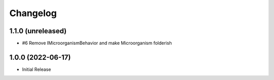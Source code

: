 Changelog
=========

1.1.0 (unreleased)
------------------

- #6 Remove IMicroorganismBehavior and make Microorganism folderish


1.0.0 (2022-06-17)
------------------

- Initial Release
